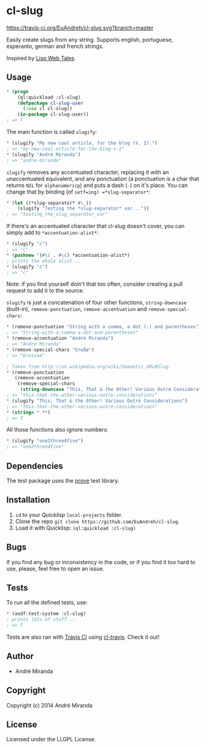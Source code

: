 * cl-slug
  [[https://travis-ci.org/EuAndreh/cl-slug][https://travis-ci.org/EuAndreh/cl-slug.svg?branch=master]]

  Easily create slugs from any string. Supports english, portuguese, esperanto, german and french strings.

  Inspired by [[http://lispwebtales.ppenev.com/chap05.html#leanpub-auto-putting-it-together-updated-blog-example][Lisp Web Tales]].
** Usage
#+BEGIN_SRC lisp
* (progn
    (ql:quickload :cl-slug)
    (defpackage cl-slug-user
      (:use cl cl-slug))
    (in-package cl-slug-user))
; => T
#+END_SRC
   The main function is called =slugify=:
#+BEGIN_SRC lisp
* (slugify "My new cool article, for the blog (V. 2).")
; => "my-new-cool-article-for-the-blog-v-2"
* (slugify "André Miranda")
; => "andre-miranda"
#+END_SRC
   =slugify= removes any accentuated character, replacing it with an unaccentuated equivalent, and any ponctuation (a ponctuation is a char that returns =NIL= for =alphanumericp=) and puts a dash (=-=) on it's place. You can change that by binding (of =setf=ing) =*slug-separator*=:
#+BEGIN_SRC lisp
* (let ((*slug-separator* #\_))
    (slugify "Testing the *slug-separator* var..."))
; => "testing_the_slug_separator_var"
#+END_SRC
   If there's an accentuated character that cl-slug doesn't cover, you can simply add to =*accentuation-alist*=:
#+BEGIN_SRC lisp
* (slugify "ć")
; => "ć"
* (pushnew '(#\c . #\ć) *accentuation-alist*)
; prints the whole alist...
* (slugify "ć")
; => "c"
#+END_SRC
   Note: if you find yourself doin't that too often, consider creating a pull request to add it to the source.

   =slugify= is just a concatenation of four other functions, =string-downcase= (built-in), =remove-ponctuation=, =remove-accentuation= and =remove-special-chars=:
#+BEGIN_SRC lisp
* (remove-ponctuation "String with a comma, a dot (.) and parentheses")
; => "String-with-a-comma-a-dot-and-parentheses"
* (remove-accentuation "André Miranda")
; => "Andre Miranda"
* (remove-special-chars "Großæ")
; => "Grossae"

; Taken from http://en.wikipedia.org/wiki/Semantic_URL#Slug:
* (remove-ponctuation
   (remove-accentuation
    (remove-special-chars
     (string-downcase "This, That & the Other! Various Outré Considerations"))))
; => "this-that-the-other-various-outre-considerations"
* (slugify "This, That & the Other! Various Outré Considerations")
; => "this-that-the-other-various-outre-considerations"
* (string= * **)
; => T
#+END_SRC
   All those functions also ignore numbers:
#+BEGIN_SRC lisp
* (slugify "one2three4five")
; => "one2three4five"
#+END_SRC

** Dependencies
   The test package uses the [[http://github.com/fukamachi/prove][prove]] test library.

** Installation
   1. =cd= to your [[quicklisp.org][Quicklisp]] =local-projects= folder.
   2. Clone the repo =git clone https://github.com/EuAndreh/cl-slug=.
   3. Load it with Quicklisp: =(ql:quickload :cl-slug)=

** Bugs
   If you find any bug or inconsistency in the code, or if you find it too hard to use, please, feel free to open an issue.

** Tests
   To run all the defined tests, use:
#+BEGIN_SRC lisp
* (asdf:test-system :cl-slug)
; prints lots of stuff...
; => T
#+END_SRC
   Tests are also ran with [[https://travis-ci.org/EuAndreh/cl-slug][Travis CI]] using [[https://github.com/luismbo/cl-travis][cl-travis]]. Check it out!
** Author

+ André Miranda

** Copyright

Copyright (c) 2014 André Miranda

** License

Licensed under the LLGPL License.
